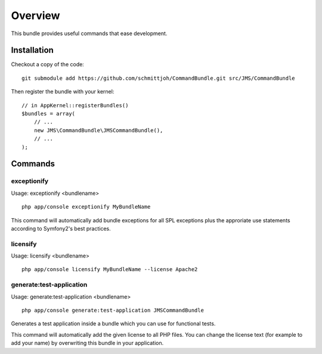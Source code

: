 ========
Overview
========

This bundle provides useful commands that ease development.


Installation
------------
Checkout a copy of the code::

    git submodule add https://github.com/schmittjoh/CommandBundle.git src/JMS/CommandBundle
    
Then register the bundle with your kernel::

    // in AppKernel::registerBundles()
    $bundles = array(
        // ...
        new JMS\CommandBundle\JMSCommandBundle(),
        // ...
    );

Commands
--------

exceptionify
~~~~~~~~~~~~

Usage: exceptionify <bundlename>

::

    php app/console exceptionify MyBundleName

This command will automatically add bundle exceptions for all SPL exceptions plus
the approriate use statements according to Symfony2's best practices.

licensify
~~~~~~~~~

Usage: licensify <bundlename>

::

    php app/console licensify MyBundleName --license Apache2
    
generate:test-application
~~~~~~~~~~~~~~~~~~~~~~~~~

Usage: generate:test-application <bundlename>

::

    php app/console generate:test-application JMSCommandBundle
    
Generates a test application inside a bundle which you can use for functional tests.
    
This command will automatically add the given license to all PHP files. You can
change the license text (for example to add your name) by overwriting this bundle
in your application.